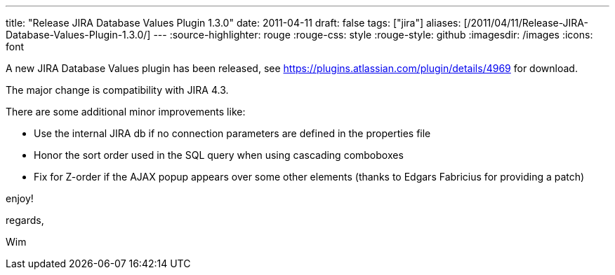 ---
title: "Release JIRA Database Values Plugin 1.3.0"
date: 2011-04-11
draft: false
tags: ["jira"]
aliases: [/2011/04/11/Release-JIRA-Database-Values-Plugin-1.3.0/]
---
:source-highlighter: rouge
:rouge-css: style
:rouge-style: github
:imagesdir: /images
:icons: font

A new JIRA Database Values plugin has been released, see https://plugins.atlassian.com/plugin/details/4969 for download.

The major change is compatibility with JIRA 4.3.

There are some additional minor improvements like:

* Use the internal JIRA db if no connection parameters are defined in the properties file
* Honor the sort order used in the SQL query when using cascading comboboxes
* Fix for Z-order if the AJAX popup appears over some other elements (thanks to Edgars Fabricius for providing a patch)

enjoy!

regards,

Wim
